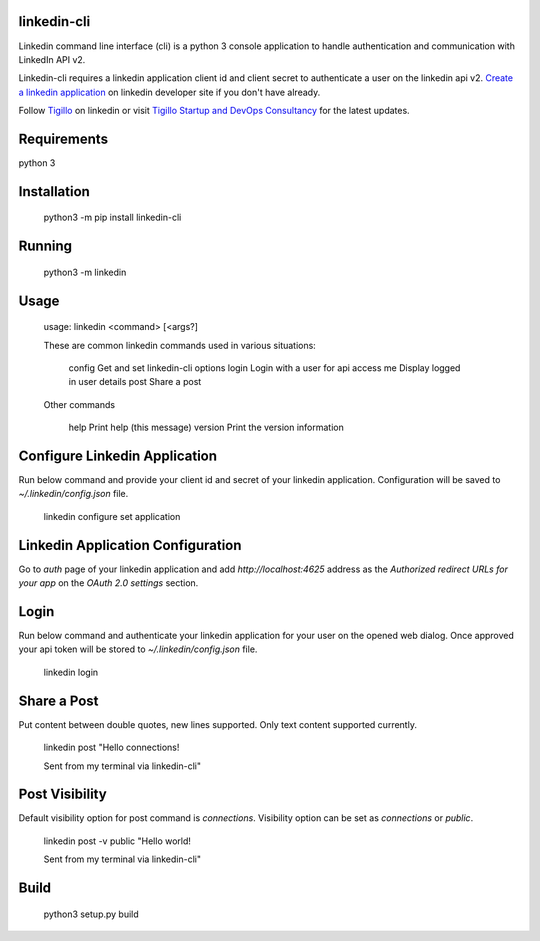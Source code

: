 .. linkedin-cli documentation master file, created by
   sphinx-quickstart on Wed Mar 24 01:50:42 2021.
   You can adapt this file completely to your liking, but it should at least
   contain the root `toctree` directive.

linkedin-cli
========

Linkedin command line interface (cli) is a python 3 console application to handle authentication and communication with LinkedIn API v2.

Linkedin-cli requires a linkedin application client id and client secret to authenticate a user on the linkedin api v2. `Create a linkedin application <https://www.linkedin.com/developers/apps/new/>`_ on linkedin developer site if you don't have already.

Follow `Tigillo <https://www.linkedin.com/company/tigillo>`_ on linkedin or visit `Tigillo Startup and DevOps Consultancy <https://tigillo.com/>`_ for the latest updates.


Requirements
============
python 3

Installation
============
    python3 -m pip install linkedin-cli

Running
=======
    python3 -m linkedin


Usage
=====
    usage: linkedin <command> [<args?]

    These are common linkedin commands used in various situations:

        config       Get and set linkedin-cli options
        login        Login with a user for api access
        me           Display logged in user details
        post         Share a post

    Other commands

        help         Print help (this message)
        version      Print the version information

Configure Linkedin Application
==============================
Run below command and provide your client id and secret of your linkedin application. Configuration will be saved to `~/.linkedin/config.json` file.

    linkedin configure set application

Linkedin Application Configuration
==================================
Go to `auth` page of your linkedin application and add `http://localhost:4625` address as the `Authorized redirect URLs for your app` on the *OAuth 2.0 settings* section.

Login
=====
Run below command and authenticate your linkedin application for your user on the opened web dialog. Once approved your api token will be stored to `~/.linkedin/config.json` file.

    linkedin login


Share a Post
============
Put content between double quotes, new lines supported. Only text content supported currently.

    linkedin post "Hello connections!

    Sent from my terminal via linkedin-cli"


Post Visibility
===============
Default visibility option for post command is `connections`. Visibility option can be set as `connections` or `public`.

    linkedin post -v public "Hello world!

    Sent from my terminal via linkedin-cli"


Build
=====
    python3 setup.py build
